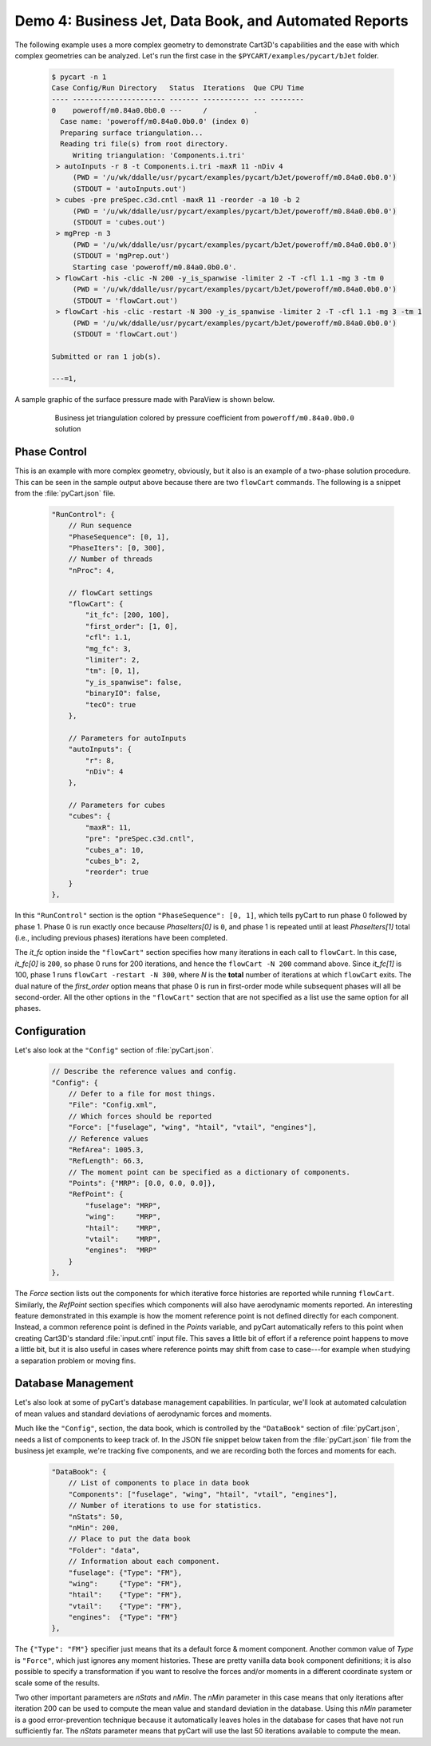 
Demo 4: Business Jet, Data Book, and Automated Reports
======================================================

The following example uses a more complex geometry to demonstrate Cart3D's
capabilities and the ease with which complex geometries can be analyzed.  Let's
run the first case in the ``$PYCART/examples/pycart/bJet`` folder.

    .. code-block:: none
    
        $ pycart -n 1
        Case Config/Run Directory   Status  Iterations  Que CPU Time
        ---- ---------------------- ------- ----------- --- --------
        0    poweroff/m0.84a0.0b0.0 ---     /           .   
          Case name: 'poweroff/m0.84a0.0b0.0' (index 0)
          Preparing surface triangulation...
          Reading tri file(s) from root directory.
             Writing triangulation: 'Components.i.tri'
         > autoInputs -r 8 -t Components.i.tri -maxR 11 -nDiv 4
             (PWD = '/u/wk/ddalle/usr/pycart/examples/pycart/bJet/poweroff/m0.84a0.0b0.0')
             (STDOUT = 'autoInputs.out')
         > cubes -pre preSpec.c3d.cntl -maxR 11 -reorder -a 10 -b 2
             (PWD = '/u/wk/ddalle/usr/pycart/examples/pycart/bJet/poweroff/m0.84a0.0b0.0')
             (STDOUT = 'cubes.out')
         > mgPrep -n 3
             (PWD = '/u/wk/ddalle/usr/pycart/examples/pycart/bJet/poweroff/m0.84a0.0b0.0')
             (STDOUT = 'mgPrep.out')
             Starting case 'poweroff/m0.84a0.0b0.0'.
         > flowCart -his -clic -N 200 -y_is_spanwise -limiter 2 -T -cfl 1.1 -mg 3 -tm 0
             (PWD = '/u/wk/ddalle/usr/pycart/examples/pycart/bJet/poweroff/m0.84a0.0b0.0')
             (STDOUT = 'flowCart.out')
         > flowCart -his -clic -restart -N 300 -y_is_spanwise -limiter 2 -T -cfl 1.1 -mg 3 -tm 1
             (PWD = '/u/wk/ddalle/usr/pycart/examples/pycart/bJet/poweroff/m0.84a0.0b0.0')
             (STDOUT = 'flowCart.out')
        
        Submitted or ran 1 job(s).
        
        ---=1, 

A sample graphic of the surface pressure made with ParaView is shown below.

    .. figure:: bJet01.png
        :width: 5in
    
        Business jet triangulation colored by pressure coefficient from
        ``poweroff/m0.84a0.0b0.0`` solution
        
Phase Control
-------------
This is an example with more complex geometry, obviously, but it also is an
example of a two-phase solution procedure. This can be seen in the sample output
above because there are two ``flowCart`` commands. The following is a snippet
from the :file:`pyCart.json` file.

    .. code-block:: javascript
    
        "RunControl": {
            // Run sequence
            "PhaseSequence": [0, 1],
            "PhaseIters": [0, 300],
            // Number of threads
            "nProc": 4,
            
            // flowCart settings
            "flowCart": {
                "it_fc": [200, 100],
                "first_order": [1, 0],
                "cfl": 1.1,
                "mg_fc": 3,
                "limiter": 2,
                "tm": [0, 1],
                "y_is_spanwise": false,
                "binaryIO": false,
                "tecO": true
            },
            
            // Parameters for autoInputs
            "autoInputs": {
                "r": 8,
                "nDiv": 4
            },
            
            // Parameters for cubes
            "cubes": {
                "maxR": 11,
                "pre": "preSpec.c3d.cntl",
                "cubes_a": 10,
                "cubes_b": 2,
                "reorder": true
            }
        },
        
In this ``"RunControl"`` section is the option ``"PhaseSequence": [0, 1]``, which
tells pyCart to run phase 0 followed by phase 1.  Phase 0 is run exactly once
because *PhaseIters[0]* is ``0``, and phase 1 is repeated until at least
*PhaseIters[1]* total (i.e., including previous phases) iterations have been
completed.

The *it_fc* option inside the ``"flowCart"`` section specifies how many
iterations in each call to ``flowCart``.  In this case, *it_fc[0]* is ``200``,
so phase 0 runs for 200 iterations, and hence the ``flowCart -N 200`` command
above.  Since *it_fc[1]* is 100, phase 1 runs ``flowCart -restart -N 300``,
where *N* is the **total** number of iterations at which ``flowCart`` exits.
The dual nature of the *first_order* option means that phase 0 is run in
first-order mode while subsequent phases will all be second-order.  All the
other options in the ``"flowCart"`` section that are not specified as a list use
the same option for all phases.

Configuration
-------------
Let's also look at the ``"Config"`` section of :file:`pyCart.json`.

    .. code-block:: javascript
    
        // Describe the reference values and config.
        "Config": {
            // Defer to a file for most things.
            "File": "Config.xml",
            // Which forces should be reported
            "Force": ["fuselage", "wing", "htail", "vtail", "engines"],
            // Reference values
            "RefArea": 1005.3,
            "RefLength": 66.3,
            // The moment point can be specified as a dictionary of components.
            "Points": {"MRP": [0.0, 0.0, 0.0]},
            "RefPoint": {
                "fuselage": "MRP",
                "wing":     "MRP",
                "htail":    "MRP",
                "vtail":    "MRP",
                "engines":  "MRP"
            }
        },

The *Force* section lists out the components for which iterative force histories
are reported while running ``flowCart``.  Similarly, the *RefPoint* section
specifies which components will also have aerodynamic moments reported.  An
interesting feature demonstrated in this example is how the moment reference
point is not defined directly for each component.  Instead, a common reference
point is defined in the *Points* variable, and pyCart automatically refers to
this point when creating Cart3D's standard :file:`input.cntl` input file.  This
saves a little bit of effort if a reference point happens to move a little bit,
but it is also useful in cases where reference points may shift from case to
case---for example when studying a separation problem or moving fins.

Database Management
-------------------
Let's also look at some of pyCart's database management capabilities.  In
particular, we'll look at automated calculation of mean values and standard
deviations of aerodynamic forces and moments.

Much like the ``"Config"``, section, the data book, which is controlled by the
``"DataBook"`` section of :file:`pyCart.json`, needs a list of components to
keep track of.  In the JSON file snippet below taken from the
:file:`pyCart.json` file from the business jet example, we're tracking five
components, and we are recording both the forces and moments for each.

    .. code-block:: javascript
    
        "DataBook": {
            // List of components to place in data book
            "Components": ["fuselage", "wing", "htail", "vtail", "engines"],
            // Number of iterations to use for statistics.
            "nStats": 50,
            "nMin": 200,
            // Place to put the data book
            "Folder": "data",
            // Information about each component.
            "fuselage": {"Type": "FM"},
            "wing":     {"Type": "FM"},
            "htail":    {"Type": "FM"},
            "vtail":    {"Type": "FM"},
            "engines":  {"Type": "FM"}
        },
        
The ``{"Type": "FM"}`` specifier just means that its a default force & moment
component.  Another common value of *Type* is ``"Force"``, which just ignores
any moment histories.  These are pretty vanilla data book component definitions;
it is also possible to specify a transformation if you want to resolve the
forces and/or moments in a different coordinate system or scale some of the
results.

Two other important parameters are *nStats* and *nMin*.  The *nMin* parameter in
this case means that only iterations after iteration 200 can be used to compute
the mean value and standard deviation in the database.  Using this *nMin*
parameter is a good error-prevention technique because it automatically leaves
holes in the database for cases that have not run sufficiently far.  The
*nStats* parameter means that pyCart will use the last 50 iterations available
to compute the mean.
